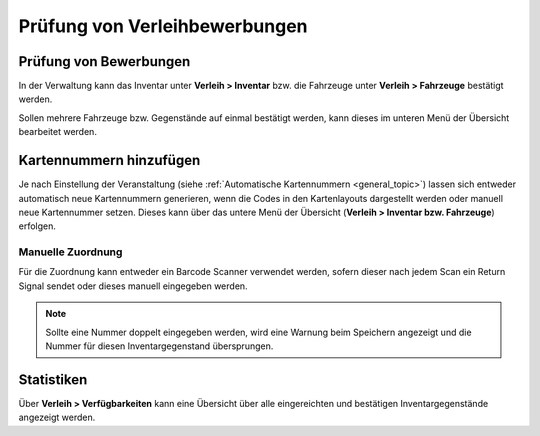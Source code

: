 Prüfung von Verleihbewerbungen
==============================

Prüfung von Bewerbungen
-----------------------

In der Verwaltung kann das Inventar unter **Verleih > Inventar** bzw. die Fahrzeuge unter **Verleih > Fahrzeuge** bestätigt werden.

Sollen mehrere Fahrzeuge bzw. Gegenstände auf einmal bestätigt werden, kann dieses im unteren Menü der Übersicht bearbeitet werden.

.. image:: ../images/rental_item_batch.png

Kartennummern hinzufügen
------------------------

Je nach Einstellung der Veranstaltung (siehe :ref:`Automatische Kartennummern <general_topic>`) lassen sich entweder automatisch neue Kartennummern generieren, wenn die Codes in den Kartenlayouts dargestellt werden oder manuell neue Kartennummer setzen. Dieses kann über das untere Menü der Übersicht (**Verleih > Inventar bzw. Fahrzeuge**) erfolgen.

Manuelle Zuordnung
~~~~~~~~~~~~~~~~~~

Für die Zuordnung kann entweder ein Barcode Scanner verwendet werden, sofern dieser nach jedem Scan ein Return Signal sendet oder dieses manuell eingegeben werden.

.. image:: ../images/rental_item_number.png

.. note::

    Sollte eine Nummer doppelt eingegeben werden, wird eine Warnung beim Speichern angezeigt und die Nummer für diesen Inventargegenstand übersprungen.

Statistiken
-----------

Über **Verleih > Verfügbarkeiten** kann eine Übersicht über alle eingereichten und bestätigen Inventargegenstände angezeigt werden.
